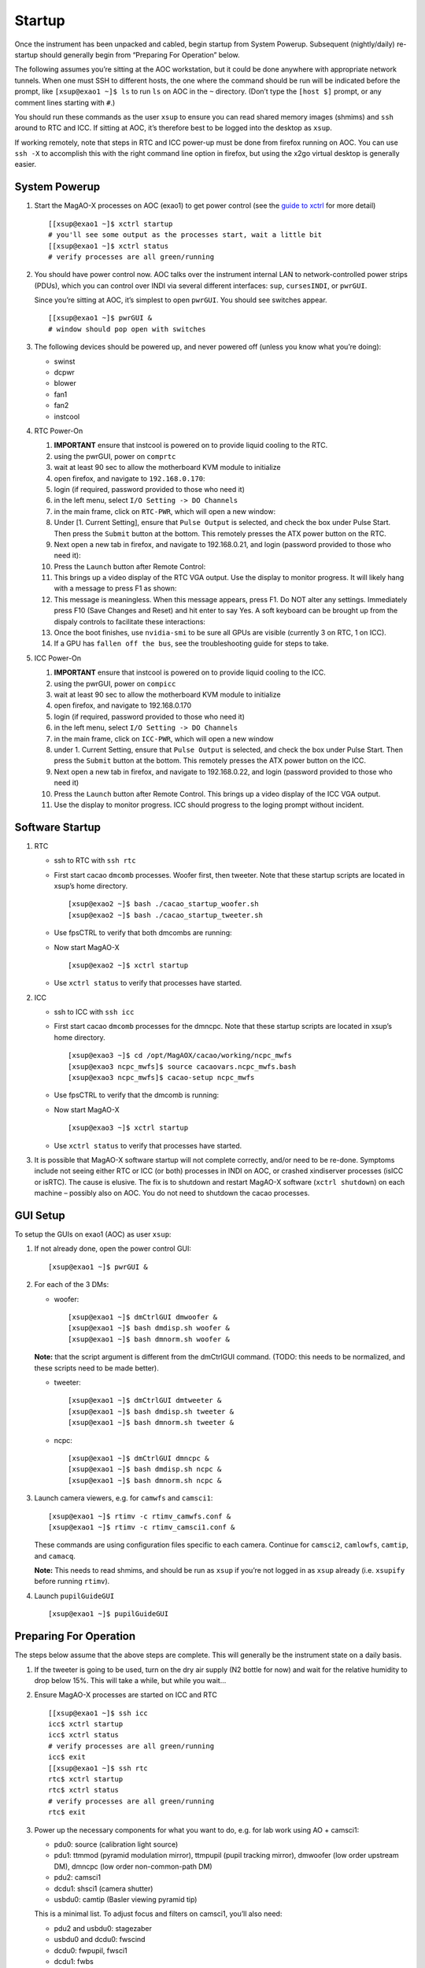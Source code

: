 Startup
=======

Once the instrument has been unpacked and cabled, begin startup from
System Powerup. Subsequent (nightly/daily) re-startup should generally
begin from “Preparing For Operation” below.

The following assumes you’re sitting at the AOC workstation, but it
could be done anywhere with appropriate network tunnels. When one must
SSH to different hosts, the one where the command should be run will be
indicated before the prompt, like ``[xsup@exao1 ~]$ ls`` to run ``ls``
on AOC in the ``~`` directory. (Don’t type the ``[host $]`` prompt, or
any comment lines starting with ``#``.)

You should run these commands as the user ``xsup`` to ensure you can
read shared memory images (shmims) and ``ssh`` around to RTC and ICC. If
sitting at AOC, it’s therefore best to be logged into the desktop as
``xsup``.

If working remotely, note that steps in RTC and ICC power-up must be
done from firefox running on AOC. You can use ``ssh -X`` to accomplish
this with the right command line option in firefox, but using the x2go
virtual desktop is generally easier.

System Powerup
--------------

1. Start the MagAO-X processes on AOC (exao1) to get power control (see
   the `guide to xctrl <./software/utils/xctrl>`__ for more detail)

   ::

      [[xsup@exao1 ~]$ xctrl startup
      # you'll see some output as the processes start, wait a little bit
      [[xsup@exao1 ~]$ xctrl status
      # verify processes are all green/running

2. You should have power control now. AOC talks over the instrument
   internal LAN to network-controlled power strips (PDUs), which you can
   control over INDI via several different interfaces: ``sup``,
   ``cursesINDI``, or ``pwrGUI``.

   Since you’re sitting at AOC, it’s simplest to open ``pwrGUI``. You
   should see switches appear.

   ::

      [[xsup@exao1 ~]$ pwrGUI &
      # window should pop open with switches

3. The following devices should be powered up, and never powered off
   (unless you know what you’re doing):

   -  swinst
   -  dcpwr
   -  blower
   -  fan1
   -  fan2
   -  instcool

4. RTC Power-On

   1.  **IMPORTANT** ensure that instcool is powered on to provide
       liquid cooling to the RTC.
   2.  using the pwrGUI, power on ``comprtc``
   3.  wait at least 90 sec to allow the motherboard KVM module to
       initialize
   4.  open firefox, and navigate to ``192.168.0.170``:
   5.  login (if required, password provided to those who need it)
   6.  in the left menu, select ``I/O Setting -> DO Channels`` |image1|
   7.  in the main frame, click on ``RTC-PWR``, which will open a new
       window: |image2|
   8.  Under [1. Current Setting], ensure that ``Pulse Output`` is
       selected, and check the box under Pulse Start. Then press the
       ``Submit`` button at the bottom. This remotely presses the ATX
       power button on the RTC.
   9.  Next open a new tab in firefox, and navigate to 192.168.0.21, and
       login (password provided to those who need it): |image3|
   10. Press the ``Launch`` button after Remote Control: |image4|
   11. This brings up a video display of the RTC VGA output. Use the
       display to monitor progress. It will likely hang with a message
       to press F1 as shown: |image5|
   12. This message is meaningless. When this message appears, press F1.
       Do NOT alter any settings. Immediately press F10 (Save Changes
       and Reset) and hit enter to say Yes. A soft keyboard can be
       brought up from the dispaly controls to facilitate these
       interactions: |image6|
   13. Once the boot finishes, use ``nvidia-smi`` to be sure all GPUs
       are visible (currently 3 on RTC, 1 on ICC).
   14. If a GPU has ``fallen off the bus``, see the troubleshooting
       guide for steps to take.

5. ICC Power-On

   1.  **IMPORTANT** ensure that instcool is powered on to provide
       liquid cooling to the ICC.
   2.  using the pwrGUI, power on ``compicc``
   3.  wait at least 90 sec to allow the motherboard KVM module to
       initialize
   4.  open firefox, and navigate to 192.168.0.170
   5.  login (if required, password provided to those who need it)
   6.  in the left menu, select ``I/O Setting -> DO Channels``
   7.  in the main frame, click on ``ICC-PWR``, which will open a new
       window
   8.  under 1. Current Setting, ensure that ``Pulse Output`` is
       selected, and check the box under Pulse Start. Then press the
       ``Submit`` button at the bottom. This remotely presses the ATX
       power button on the ICC.
   9.  Next open a new tab in firefox, and navigate to 192.168.0.22, and
       login (password provided to those who need it)
   10. Press the ``Launch`` button after Remote Control. This brings up
       a video display of the ICC VGA output.
   11. Use the display to monitor progress. ICC should progress to the
       loging prompt without incident.

Software Startup
----------------

1. RTC

   -  ssh to RTC with ``ssh rtc``

   -  First start cacao ``dmcomb`` processes. Woofer first, then
      tweeter. Note that these startup scripts are located in xsup’s
      home directory.

      ::

         [xsup@exao2 ~]$ bash ./cacao_startup_woofer.sh
         [xsup@exao2 ~]$ bash ./cacao_startup_tweeter.sh

   -  Use fpsCTRL to verify that both dmcombs are running:

   -  Now start MagAO-X

      ::

         [xsup@exao2 ~]$ xctrl startup

   -  Use ``xctrl status`` to verify that processes have started.

2. ICC

   -  ssh to ICC with ``ssh icc``

   -  First start cacao ``dmcomb`` processes for the dmncpc. Note that
      these startup scripts are located in xsup’s home directory.

      ::

         [xsup@exao3 ~]$ cd /opt/MagAOX/cacao/working/ncpc_mwfs
         [xsup@exao3 ncpc_mwfs]$ source cacaovars.ncpc_mwfs.bash
         [xsup@exao3 ncpc_mwfs]$ cacao-setup ncpc_mwfs

   -  Use fpsCTRL to verify that the dmcomb is running:

   -  Now start MagAO-X

      ::

         [xsup@exao3 ~]$ xctrl startup

   -  Use ``xctrl status`` to verify that processes have started.

3. It is possible that MagAO-X software startup will not complete
   correctly, and/or need to be re-done. Symptoms include not seeing
   either RTC or ICC (or both) processes in INDI on AOC, or crashed
   xindiserver processes (isICC or isRTC). The cause is elusive. The fix
   is to shutdown and restart MagAO-X software (``xctrl shutdown``) on
   each machine – possibly also on AOC. You do not need to shutdown the
   cacao processes.

GUI Setup
---------

To setup the GUIs on exao1 (AOC) as user ``xsup``:

1. If not already done, open the power control GUI:

   ::

      [xsup@exao1 ~]$ pwrGUI &

2. For each of the 3 DMs:

   -  woofer:

      ::

         [xsup@exao1 ~]$ dmCtrlGUI dmwoofer &
         [xsup@exao1 ~]$ bash dmdisp.sh woofer &
         [xsup@exao1 ~]$ bash dmnorm.sh woofer &

   **Note:** that the script argument is different from the dmCtrlGUI
   command. (TODO: this needs to be normalized, and these scripts need
   to be made better).

   -  tweeter:

      ::

         [xsup@exao1 ~]$ dmCtrlGUI dmtweeter &
         [xsup@exao1 ~]$ bash dmdisp.sh tweeter &
         [xsup@exao1 ~]$ bash dmnorm.sh tweeter &

   -  ncpc:

      ::

         [xsup@exao1 ~]$ dmCtrlGUI dmncpc &
         [xsup@exao1 ~]$ bash dmdisp.sh ncpc &
         [xsup@exao1 ~]$ bash dmnorm.sh ncpc &

3. Launch camera viewers, e.g. for ``camwfs`` and ``camsci1``:

   ::

      [xsup@exao1 ~]$ rtimv -c rtimv_camwfs.conf & 
      [xsup@exao1 ~]$ rtimv -c rtimv_camsci1.conf &

   These commands are using configuration files specific to each camera.
   Continue for ``camsci2``, ``camlowfs``, ``camtip``, and ``camacq``.

   **Note:** This needs to read shmims, and should be run as ``xsup`` if
   you’re not logged in as ``xsup`` already (i.e. ``xsupify`` before
   running ``rtimv``).

4. Launch ``pupilGuideGUI``

   ::

      [xsup@exao1 ~]$ pupilGuideGUI

Preparing For Operation
-----------------------

The steps below assume that the above steps are complete. This will
generally be the instrument state on a daily basis.

1. If the tweeter is going to be used, turn on the dry air supply (N2
   bottle for now) and wait for the relative humidity to drop below 15%.
   This will take a while, but while you wait…

2. Ensure MagAO-X processes are started on ICC and RTC

   ::

      [[xsup@exao1 ~]$ ssh icc
      icc$ xctrl startup
      icc$ xctrl status
      # verify processes are all green/running
      icc$ exit
      [[xsup@exao1 ~]$ ssh rtc
      rtc$ xctrl startup
      rtc$ xctrl status
      # verify processes are all green/running
      rtc$ exit

3. Power up the necessary components for what you want to do, e.g. for
   lab work using AO + camsci1:

   -  pdu0: source (calibration light source)
   -  pdu1: ttmmod (pyramid modulation mirror), ttmpupil (pupil tracking
      mirror), dmwoofer (low order upstream DM), dmncpc (low order
      non-common-path DM)
   -  pdu2: camsci1
   -  dcdu1: shsci1 (camera shutter)
   -  usbdu0: camtip (Basler viewing pyramid tip)

   This is a minimal list. To adjust focus and filters on camsci1,
   you’ll also need:

   -  pdu2 and usbdu0: stagezaber
   -  usbdu0 and dcdu0: fwscind
   -  dcdu0: fwpupil, fwsci1
   -  dcdu1: fwbs

   With even more things to power up for camsci2, etc. Be sure to home
   stages that need it before use! (They’ll appear as ``NOTHOMED`` in
   their ``fsm`` INDI property.)

4. Load and set the flat on both dmwoofer and dmncpc right away to give
   time for creep to creep.

5. Now ``Set`` the pupil TTM and ``Set`` the pyramid modulator TTM. If
   the PSF isn’t centered on camtip, use the arrows (bottom left of
   pupilGuideGUI interface) to change the voltage bias. The central
   button changes the voltage step size.

6. **Once the tweeter relative humidity is less than 15%**, power it on
   (it’s on pdu1)

7. Optimize PSF quality with `The Eye
   Doctor <software/utils/eyedoctor>`__, starting with the ``camtip``
   PSF

   ::

      [[xsup@exao1 ~]$ ssh icc
      icc$ dm_eye_doctor 7626 wooferModes camtip 10 2 1.0
      icc$ dm_eye_doctor 7626 wooferModes camtip 10 2...10 0.5
      icc$ dm_eye_doctor 7626 wooferModes camtip 10 2...35 0.05

   If you want to save this optimized woofer flat, you can do that on
   RTC:

   ::

      [[xsup@exao1 ~]$ ssh rtc
      rtc$ dm_eye_doctor_update_flat dmwoofer

8. Optimize the non-common-path correction with The Eye Doctor and
   ``camsci1``

   ::

      icc$ dm_eye_doctor 7624 ncpcModes camsci1 5 2 1.0
      icc$ dm_eye_doctor 7624 ncpcModes camsci1 5 2…10 0.5
      icc$ dm_eye_doctor 7624 ncpcModes camsci1 5 2...35 0.05
      # note: still on icc
      icc$ dm_eye_doctor_update_flat dmncpc

Now you’re ready to do things with the instrument!

Open http://localhost:8000/ (or tunnel it to your computer from AOC) to
use the web UI for filter wheels, stage positions, streamwriter and
shutter toggles, etc. You can also control the instrument via the AOC
indiserver on port 7624 with your favorite tool (``cursesINDI``,
`PurePyINDI <https://github.com/magao-x/purepyindi>`__, or what have
you).

.. |image1| image:: moxa_dio_do.png
.. |image2| image:: moxa_dialog.png
.. |image3| image:: rtc_ikvm_login.png
.. |image4| image:: rtc_ikvm_launch.png
.. |image5| image:: rtc_ikvm_f1.png
.. |image6| image:: rtc_save_and_exit_yes.png
